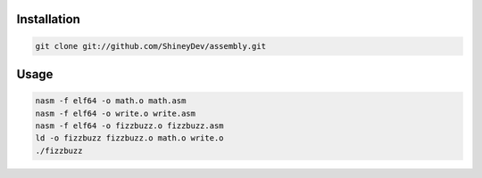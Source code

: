 .. raw:: html

    <h1 align="center">assembly</h1>
    <p align="center">Just some x86-64 ASM fun.</p>


Installation
------------

.. code-block:: sh

    git clone git://github.com/ShineyDev/assembly.git

Usage
-----

.. code-block:: sh

    nasm -f elf64 -o math.o math.asm
    nasm -f elf64 -o write.o write.asm
    nasm -f elf64 -o fizzbuzz.o fizzbuzz.asm
    ld -o fizzbuzz fizzbuzz.o math.o write.o
    ./fizzbuzz
